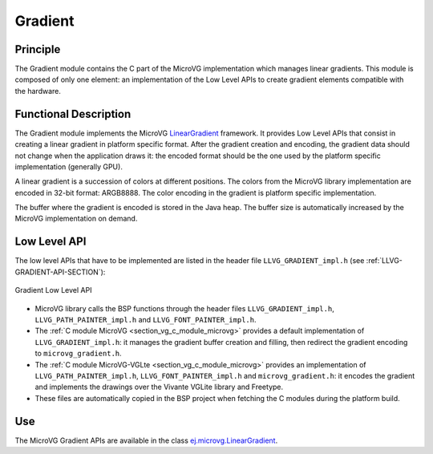 .. _section_vg_gradient:

========
Gradient
========

Principle
=========

The Gradient module contains the C part of the MicroVG implementation which manages linear gradients.
This module is composed of only one element: an implementation of the Low Level APIs to create gradient elements compatible with the hardware.

.. _section_vg_gradient_implementation:

Functional Description
======================

The Gradient module implements the MicroVG `LinearGradient <zzz_javadocurl_zzz/ej/microvg/LinearGradient.html>`_ framework. 
It provides Low Level APIs that consist in creating a linear gradient in platform specific format. 
After the gradient creation and encoding, the gradient data should not change when the application draws it: the encoded format should be the one used by the platform specific implementation (generally GPU).

A linear gradient is a succession of colors at different positions.
The colors from the MicroVG library implementation are encoded in 32-bit format: ARGB8888.
The color encoding in the gradient is platform specific implementation.

The buffer where the gradient is encoded is stored in the Java heap.
The buffer size is automatically increased by the MicroVG implementation on demand.

.. _section_vg_gradient_llapi:

Low Level API
=============

The low level APIs that have to be implemented are listed in the header file ``LLVG_GRADIENT_impl.h`` (see :ref:`LLVG-GRADIENT-API-SECTION`):

.. figure:: images/vg_llapi_gradient.*
   :alt: MicroVG Gradient Low Level
   :width: 400px
   :align: center

   Gradient Low Level API

* MicroVG library calls the BSP functions through the header files ``LLVG_GRADIENT_impl.h``, ``LLVG_PATH_PAINTER_impl.h`` and  ``LLVG_FONT_PAINTER_impl.h``.
* The :ref:`C module MicroVG <section_vg_c_module_microvg>` provides a default implementation of ``LLVG_GRADIENT_impl.h``: it manages the gradient buffer creation and filling, then redirect the gradient encoding to ``microvg_gradient.h``.
* The :ref:`C module MicroVG-VGLte <section_vg_c_module_microvg>` provides an implementation of ``LLVG_PATH_PAINTER_impl.h``, ``LLVG_FONT_PAINTER_impl.h`` and ``microvg_gradient.h``: it encodes the gradient and implements the drawings over the Vivante VGLite library and Freetype.
* These files are automatically copied in the BSP project when fetching the C modules during the platform build.


Use
===

The MicroVG Gradient APIs are available in the class `ej.microvg.LinearGradient <zzz_javadocurl_zzz/ej/microvg/LinearGradient.html>`_.

..
   | Copyright 2008-2022, MicroEJ Corp. Content in this space is free 
   for read and redistribute. Except if otherwise stated, modification 
   is subject to MicroEJ Corp prior approval.
   | MicroEJ is a trademark of MicroEJ Corp. All other trademarks and 
   copyrights are the property of their respective owners.
